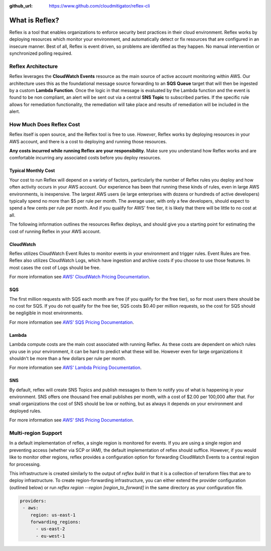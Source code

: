 :github_url: https://www.github.com/cloudmitigator/reflex-cli

What is Reflex?
==================================

Reflex is a tool that enables organizations to enforce security best practices in their cloud environment. Reflex works by deploying resources which monitor your environment, and automatically detect or fix resources that are configured in an insecure manner. Best of all, Reflex is event driven, so problems are identified as they happen. No manual intervention or synchronized polling required.

Reflex Architecture
-----------------------
Reflex leverages the **CloudWatch Events** resource as the main source of active account monitoring within AWS. Our architecture uses this as the foundational message source forwarding to an **SQS Queue** target that will then be ingested by a custom **Lambda Function**. Once the logic in that message is evaluated by the Lambda function and the event is found to be non compliant, an alert will be sent out via a central **SNS Topic** to subscribed parties. If the specific rule allows for remediation
functionality, the remediation will take place and results of remediation will be included in the alert. 

.. image:: reflex-architecture.png 
   :width: 800pt

How Much Does Reflex Cost
----------------------------
Reflex itself is open source, and the Reflex tool is free to use. *However*, Reflex works by deploying resources in your AWS account, and there is a cost to deploying and running those resources.

**Any costs incurred while running Reflex are your responsibility.** Make sure you understand how Reflex works and are comfortable incurring any associated costs before you deploy resources.


Typical Monthly Cost
^^^^^^^^^^^^^^^^^^^^^^^^^^^^^^
Your cost to run Reflex will depend on a variety of factors, particularly the number of Reflex rules you deploy and how often activity occurs in your AWS account. Our experience has been that running these kinds of rules, even in large AWS environments, is inexpensive. The largest AWS users (ie large enterprises with dozens or hundreds of active developers) typically spend no more than $5 per rule per month. The average user, with only a few developers, should expect to spend a few cents per rule per month. And if you qualify for AWS' free tier, it is likely that there will be little to no cost at all.

The following information outlines the resources Reflex deploys, and should give you a starting point for estimating the cost of running Reflex in your AWS account.


CloudWatch
^^^^^^^^^^^^^^^^^^^^^^^^^^^^^^
Reflex utilizes CloudWatch Event Rules to monitor events in your environment and trigger rules. Event Rules are free. Reflex also utilizes CloudWatch Logs, which have ingestion and archive costs if you choose to use those features. In most cases the cost of Logs should be free.

For more information see `AWS' CloudWatch Pricing Documentation <https://aws.amazon.com/cloudwatch/pricing/>`_.


SQS
^^^^^^^^^^^^^^^^^^^^^^^^^^^^^^^
The first million requests with SQS each month are free (if you qualify for the free tier), so for most users there should be no cost for SQS. If you do not qualify for the free tier, SQS costs $0.40 per million requests, so the cost for SQS should be negligible in most environments.

For more information see `AWS' SQS Pricing Documentation <https://aws.amazon.com/sqs/pricing/>`_.


Lambda
^^^^^^^^^^^^^^^^^^^^^^^^^^^^^^^^
Lambda compute costs are the main cost associated with running Reflex. As these costs are dependent on which rules you use in your environment, it can be hard to predict what these will be. However even for large organizations it shouldn't be more than a few dollars per rule per month.

For more information see `AWS' Lambda Pricing Documentation <https://aws.amazon.com/sqs/pricing/>`_.


SNS
^^^^^^^^^^^^^^^^^^^^^^^^^^^^^^^
By default, reflex will create SNS Topics and publish messages to them to notify you of what is happening in your environment. SNS offers one thousand free email publishes per month, with a cost of $2.00 per 100,000 after that. For small organizations the cost of SNS should be low or nothing, but as always it depends on your environment and deployed rules.

For more information see `AWS' SNS Pricing Documentation <https://aws.amazon.com/sns/pricing/>`_.

Multi-region Support
----------------------------

In a default implementation of reflex, a single region is monitored for events. If you are using a single region and preventing access (whether via SCP or IAM), the default implementation of reflex should suffice. However, if you would like to monitor other regions, reflex provides a configuration option for forwarding CloudWatch Events to a central region for processing. 

This infrastructure is created similarly to the output of `reflex build` in that it is a collection of terraform files that are to deploy infrastructure. To create region-forwarding infrastructure, you can either extend the provider configuration (outlined below) or run `reflex region --region [region_to_forward]` in the same directory as your configuration file. 


.. code-block:: yaml

  providers:
   - aws:
      region: us-east-1
      forwarding_regions:
        - us-east-2
        - eu-west-1
